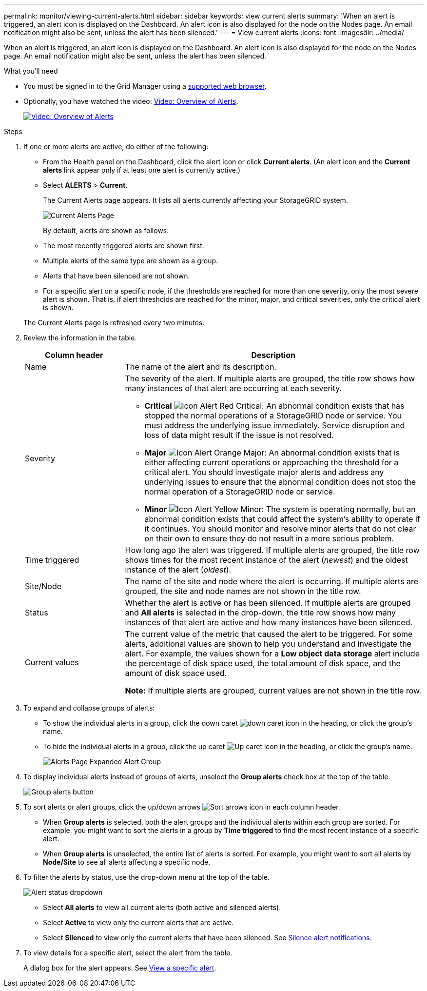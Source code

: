 ---
permalink: monitor/viewing-current-alerts.html
sidebar: sidebar
keywords: view current alerts
summary: 'When an alert is triggered, an alert icon is displayed on the Dashboard. An alert icon is also displayed for the node on the Nodes page. An email notification might also be sent, unless the alert has been silenced.'
---
= View current alerts
:icons: font
:imagesdir: ../media/

[.lead]
When an alert is triggered, an alert icon is displayed on the Dashboard. An alert icon is also displayed for the node on the Nodes page. An email notification might also be sent, unless the alert has been silenced.

.What you'll need
* You must be signed in to the Grid Manager using a xref:../admin/web-browser-requirements.adoc[supported web browser].
* Optionally, you have watched the video: https://netapp.hosted.panopto.com/Panopto/Pages/Viewer.aspx?id=2680a74f-070c-41c2-bcd3-acc5013c9cdd[Video: Overview of Alerts^].
+
image::../media/video-screenshot-alert-overview.png[link="https://netapp.hosted.panopto.com/Panopto/Pages/Viewer.aspx?id=2680a74f-070c-41c2-bcd3-acc5013c9cdd" alt="Video: Overview of Alerts", window=_blank]

.Steps
. If one or more alerts are active, do either of the following:

* From the Health panel on the Dashboard, click the alert icon or click *Current alerts*. (An alert icon and the *Current alerts* link appear only if at least one alert is currently active.)
* Select *ALERTS* > *Current*.
+
The Current Alerts page appears. It lists all alerts currently affecting your StorageGRID system.
+
image::../media/alerts_current_page.png[Current Alerts Page]

+
By default, alerts are shown as follows:

* The most recently triggered alerts are shown first.
* Multiple alerts of the same type are shown as a group.
* Alerts that have been silenced are not shown.
* For a specific alert on a specific node, if the thresholds are reached for more than one severity, only the most severe alert is shown. That is, if alert thresholds are reached for the minor, major, and critical severities, only the critical alert is shown.

+
The Current Alerts page is refreshed every two minutes.

. Review the information in the table.
+
[cols="1a,3a" options="header"]
|===
| Column header| Description
a|
Name
a|
The name of the alert and its description.
a|
Severity
a|
The severity of the alert. If multiple alerts are grouped, the title row shows how many instances of that alert are occurring at each severity.

 ** *Critical* image:../media/icon_alert_red_critical.png[Icon Alert Red Critical]: An abnormal condition exists that has stopped the normal operations of a StorageGRID node or service. You must address the underlying issue immediately. Service disruption and loss of data might result if the issue is not resolved.
 ** *Major* image:../media/icon_alert_orange_major.png[Icon Alert Orange Major]: An abnormal condition exists that is either affecting current operations or approaching the threshold for a critical alert. You should investigate major alerts and address any underlying issues to ensure that the abnormal condition does not stop the normal operation of a StorageGRID node or service.
 ** *Minor* image:../media/icon_alert_yellow_minor.png[Icon Alert Yellow Minor]: The system is operating normally, but an abnormal condition exists that could affect the system's ability to operate if it continues. You should monitor and resolve minor alerts that do not clear on their own to ensure they do not result in a more serious problem.

a|
Time triggered
a|
How long ago the alert was triggered. If multiple alerts are grouped, the title row shows times for the most recent instance of the alert (_newest_) and the oldest instance of the alert (_oldest_).
a|
Site/Node
a|
The name of the site and node where the alert is occurring. If multiple alerts are grouped, the site and node names are not shown in the title row.
a|
Status
a|
Whether the alert is active or has been silenced. If multiple alerts are grouped and *All alerts* is selected in the drop-down, the title row shows how many instances of that alert are active and how many instances have been silenced.
a|
Current values
a|
The current value of the metric that caused the alert to be triggered. For some alerts, additional values are shown to help you understand and investigate the alert. For example, the values shown for a *Low object data storage* alert include the percentage of disk space used, the total amount of disk space, and the amount of disk space used.

*Note:* If multiple alerts are grouped, current values are not shown in the title row.
|===

. To expand and collapse groups of alerts:
 ** To show the individual alerts in a group, click the down caret image:../media/icon_alert_caret_down.png[down caret icon] in the heading, or click the group's name.
 ** To hide the individual alerts in a group, click the up caret image:../media/icon_alert_caret_up.png[Up caret icon] in the heading, or click the group's name.
+
image::../media/alerts_page_expanded_alert_group.png[Alerts Page Expanded Alert Group]
. To display individual alerts instead of groups of alerts, unselect the *Group alerts* check box at the top of the table.
+
image::../media/alerts_page_group_alerts_button.png[Group alerts button]

. To sort alerts or alert groups, click the up/down arrows image:../media/icon_alert_sort_column.png[Sort arrows icon] in each column header.
 ** When *Group alerts* is selected, both the alert groups and the individual alerts within each group are sorted. For example, you might want to sort the alerts in a group by *Time triggered* to find the most recent instance of a specific alert.
 ** When *Group alerts* is unselected, the entire list of alerts is sorted. For example, you might want to sort all alerts by *Node/Site* to see all alerts affecting a specific node.
. To filter the alerts by status, use the drop-down menu at the top of the table.
+
image::../media/alerts_page_active_drop_down.png[Alert status dropdown]

 ** Select *All alerts* to view all current alerts (both active and silenced alerts).
 ** Select *Active* to view only the current alerts that are active.
 ** Select *Silenced* to view only the current alerts that have been silenced. See xref:silencing-alert-notifications.adoc[Silence alert notifications].

. To view details for a specific alert, select the alert from the table.
+
A dialog box for the alert appears. See xref:viewing-specific-alert.adoc[View a specific alert].

